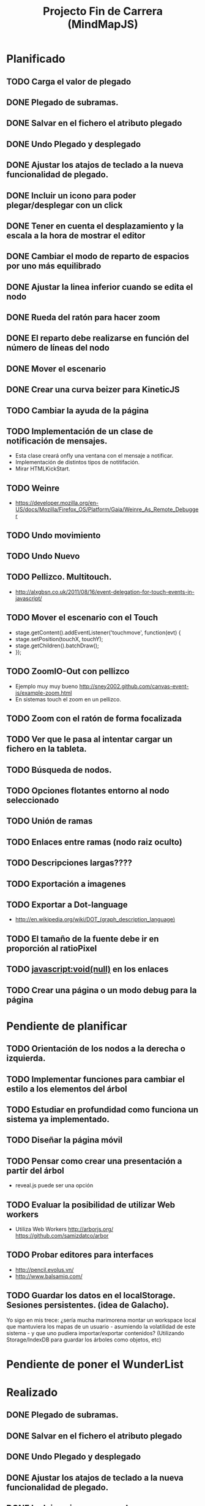 #+TITLE: Projecto Fin de Carrera (MindMapJS)
#+STARTUP:  

* Planificado
** TODO Carga el valor de plegado
** DONE Plegado de subramas.
   CLOSED: [2013-08-08 jue 21:19]
** DONE Salvar en el fichero el atributo plegado
   CLOSED: [2013-08-28 mié 08:14]
** DONE Undo Plegado y desplegado
   CLOSED: [2013-08-27 mar 09:06]
** DONE Ajustar los atajos de teclado a la nueva funcionalidad de plegado.
   CLOSED: [2013-08-27 mar 08:31]
** DONE Incluir un icono para poder plegar/desplegar con un click
   CLOSED: [2013-08-27 mar 08:48]
** DONE Tener en cuenta el desplazamiento y la escala a la hora de mostrar el editor
   CLOSED: [2013-08-02 vie 11:58]
** DONE Cambiar el modo de reparto de espacios por uno más equilibrado
   CLOSED: [2013-07-24 mié 14:49]

** DONE Ajustar la linea inferior cuando se edita el nodo
   CLOSED: [2013-07-24 mié 14:49]
   
** DONE Rueda del ratón para hacer zoom
   CLOSED: [2013-07-26 vie 10:24]


** DONE El reparto debe realizarse en función del número de líneas del nodo
   CLOSED: [2013-08-02 vie 09:43]

** DONE Mover el escenario
   CLOSED: [2013-08-02 vie 09:43]

** DONE Crear una curva beizer para KineticJS
   CLOSED: [2013-08-02 vie 09:44]


** TODO Cambiar la ayuda de la página
** TODO Implementación de un clase de notificación de mensajes. 
   - Esta clase creará onfly una ventana con el mensaje a notificar. 
   - Implementación de distintos tipos de notitifación.
   - Mirar HTMLKickStart.
** TODO Weinre 
   - https://developer.mozilla.org/en-US/docs/Mozilla/Firefox_OS/Platform/Gaia/Weinre_As_Remote_Debugger

** TODO Undo movimiento
** TODO Undo Nuevo

** TODO Pellizco. Multitouch. 
   - http://alxgbsn.co.uk/2011/08/16/event-delegation-for-touch-events-in-javascript/
** TODO Mover el escenario con el Touch
   - stage.getContent().addEventListener('touchmove', function(evt) {
   -    stage.setPosition(touchX, touchY);
   -    stage.getChildren().batchDraw();
   - });

** TODO ZoomIO-Out con pellizco 
   - Ejemplo muy muy bueno http://sney2002.github.com/canvas-event-js/example-zoom.html
   - En sistemas touch el zoom en un pellizco. 


** TODO Zoom con el ratón de forma focalizada

** TODO Ver que le pasa al intentar cargar un fichero en la tableta. 
** TODO Búsqueda de nodos. 
** TODO Opciones flotantes entorno al nodo seleccionado
** TODO Unión de ramas 
** TODO Enlaces entre ramas (nodo raiz oculto)
** TODO Descripciones largas????
** TODO Exportación a imagenes

** TODO Exportar a Dot-language
   - http://en.wikipedia.org/wiki/DOT_(graph_description_language)
** TODO El tamaño de la fuente debe ir en proporción al ratioPixel
** TODO javascript:void(null) en los enlaces

** TODO Crear una página o un modo debug para la página


* Pendiente de planificar
** TODO Orientación de los nodos a la derecha o izquierda. 

** TODO Implementar funciones para cambiar el estilo a los elementos del árbol
** TODO Estudiar en profundidad como funciona un sistema ya implementado.
** TODO Diseñar la página móvil
** TODO Pensar como crear una presentación a partir del árbol
   - reveal.js puede ser una opción

** TODO Evaluar la posibilidad de utilizar Web workers 
   - Utiliza Web Workers http://arborjs.org/ https://github.com/samizdatco/arbor

** TODO Probar editores para interfaces
   - http://pencil.evolus.vn/ 
   - http://www.balsamiq.com/
   
** TODO Guardar los datos en el localStorage. Sesiones persistentes. (idea de Galacho).
Yo sigo en mis trece: ¿sería mucha marimorena montar un workspace local que mantuviera 
los mapas de un usuario - asumiendo la volatilidad de este sistema - y que uno pudiera 
importar/exportar contenidos? (Utilizando Storage/IndexDB para guardar los árboles como 
objetos, etc)



* Pendiente de poner el WunderList

* Realizado
** DONE Plegado de subramas.
   CLOSED: [2013-08-08 jue 21:19]
** DONE Salvar en el fichero el atributo plegado
   CLOSED: [2013-08-28 mié 08:14]
** DONE Undo Plegado y desplegado
   CLOSED: [2013-08-27 mar 09:06]
** DONE Ajustar los atajos de teclado a la nueva funcionalidad de plegado.
   CLOSED: [2013-08-27 mar 08:31]
** DONE Incluir un icono para poder plegar/desplegar con un click
   CLOSED: [2013-08-27 mar 08:48]
** DONE Tener en cuenta el desplazamiento y la escala a la hora de mostrar el editor
   CLOSED: [2013-08-02 vie 11:58]
** DONE Cambiar el modo de reparto de espacios por uno más equilibrado
   CLOSED: [2013-07-24 mié 14:49]

** DONE Ajustar la linea inferior cuando se edita el nodo
   CLOSED: [2013-07-24 mié 14:49]
   
** DONE Rueda del ratón para hacer zoom
   CLOSED: [2013-07-26 vie 10:24]

** DONE El reparto debe realizarse en función del número de líneas del nodo
   CLOSED: [2013-08-02 vie 09:43]

** DONE Mover el escenario
   CLOSED: [2013-08-02 vie 09:43]

** DONE Crear una curva beizer para KineticJS
   CLOSED: [2013-08-02 vie 09:44]




** DONE Función para saber el número de nodos hoja que tiene un árbol
   CLOSED: [2013-07-24 mié 09:32]

** DONE Aumentar el ancho del textArea mientras escribe
   CLOSED: [2013-07-23 mar 11:51]


** DONE Incluir tecla para Nuevo
   CLOSED: [2013-07-22 lun 12:33]
   - <Shift+n> puede ser una opción
** DONE Bug: el undo no fuciona por la edición en el add de nodos
   CLOSED: [2013-07-22 lun 12:22]
** DONE Cuando se edita poner un película sobre el canvas.
   CLOSED: [2013-07-19 vie 12:49]
   - opacity = 0.5
** DONE Aunmentar el textArea al introducir un salto de línea 
   CLOSED: [2013-07-19 vie 09:29]
   - parseFloat("1.1em") = 1.1

** DONE Nuevos atajos de teclado + Teclas del Vi [7/7]
   CLOSED: [2013-07-19 vie 08:48]
   [X] <Tab> para moverse por lo niveles. Cuando llega a un nodo hijo crea un nuevo nodo hijo. Cuando llega a un nodo plegado lo despliega
   [X] <Enter> para entrar y salir del modo de edición
   [X] <Escape> para salir del modo de edición
   [X] <Shift+Enter> para crear un hermano. Si esta en modo de edición Abrir nueva línea.
   [X] <Shift+Tab> para crear hijo
   [X] <Shift++> para plegar
   [X] <Shift+-> para desplegar
** DONE Control de edición con Enter. 
   CLOSED: [2013-07-16 mar 09:17]
** DONE Undo de Edición
   CLOSED: [2013-07-16 mar 09:17]

** DONE Probar la depuración con el crhome android
   CLOSED: [2013-07-12 vie 19:49]
   - http://www.android.es/herramientas-de-depuracion-remota-en-chrome-para-android.html#axzz2YoKXNQwV
** DONE Cambiar la botonera se ve muy pequeña en tablets
   CLOSED: [2013-07-12 vie 08:49]
** DONE Implementar un Undo.
   CLOSED: [2013-07-10 mié 09:10]
   - https://coderwall.com/p/rdzera
   - https://github.com/ArthurClemens/Javascript-Undo-Manager
   - https://github.com/shichuan/javascript-patterns/blob/master/design-patterns/command.html (patrón comando)

** DONE Nuevo README.md explicando como crear el proyecto.
   CLOSED: [2013-06-19 mié 08:29]

** DONE Incorporar GruntJs para automatizar tareas
   CLOSED: [2013-06-17 lun 11:53]

** DONE JsHint para validar código
   CLOSED: [2013-06-17 lun 11:52]
** DONE Uglify como compresor de código JavaScript
   CLOSED: [2013-06-17 lun 11:53]
** DONE Exportar a freeMind 
   CLOSED: [2013-06-14 vie 08:32]
window.URL = window.URL || window.webkitURL;
var blob = new Blob(['body { color: red; }'], {type: 'text/css'});
var link = document.createElement('a');
link.download="nombre.txt";
link.href = window.URL.createObjectURL(blob);
link.click();
SEGUNDA FORMA
http://stackoverflow.com/questions/7160720/create-a-file-using-javascript-in-chrome-on-client-side
- librería alternativa para filesystem https://github.com/ebidel/idb.filesystem.js

** DONE Modo Activo/Inactivo del controlador de teclado falla
   CLOSED: [2013-06-14 vie 08:31]


** DONE Documentar teclado.js
   CLOSED: [2013-05-29 mié 11:31]

** DONE Implementación de la primera interface
   CLOSED: [2013-06-04 mar 08:58]

** DONE Incluir enlace a Githup
   CLOSED: [2013-06-04 mar 08:58]
** DONE Incluir enlace al JSDOC. Documentación de la API.
   CLOSED: [2013-06-04 mar 08:58]

** DONE Incorporar Firebug lite para poder depurar 
   CLOSED: [2013-06-04 mar 08:59]
   - <script type="text/javascript" src="https://getfirebug.com/firebug-lite.js"></script>

** DONE El editor en formato TextArea queda un poco basto mejorarlo
   CLOSED: [2013-06-05 mié 18:25]

** DONE Poner la botonera en una hilera vertical de 2 en 2 botones
   CLOSED: [2013-06-05 mié 18:50]

** DONE Nueva idea por defecto editable
   CLOSED: [2013-06-05 mié 19:06]

** DONE Cuando se escala la posición del editor no es correcta
   CLOSED: [2013-05-25 sáb 11:05]

** DONE Funciones de colores (pasar a un modulo concreto
   CLOSED: [2013-05-24 vie 12:17]

** DONE Escalar. ZoomIn - ZoomOut y teclas de función
   CLOSED: [2013-05-24 vie 12:18]
** DONE Copiar las implementaciones al src como modulos del proyecto
   CLOSED: [2013-05-24 vie 12:17]

** DONE Pasar la funcionalidad de carga a MM
   CLOSED: [2013-05-12 dom 13:19]

** DONE Crear un nuevo render más optimo para un número grande de nodos
   CLOSED: [2013-04-28 dom 11:50]

** DONE Cambiar el editor del nodo por un input
   CLOSED: [2013-05-06 lun 20:48]
** DONE Ajustar la posición del editor
   CLOSED: [2013-05-06 lun 20:48] DEADLINE: <2013-05-06 lun> SCHEDULED: <2013-03-11 lun>
   - Parece que el problema proviene del group
   - A lo mejor hay que pensar en quitar el group e implementar el render del nodo de otra forma
** DONE Pasar los atajos de teclado a la librería MM
   CLOSED: [2013-05-08 mié 09:48]

** DONE Ver como poner el foco 
   CLOSED: [2013-04-30 mar 11:47]
   - No de ve claro desde que se ha introducido los colores.
   - En el nuevo render puede ser un globo

** DONE Añadir al manejador de eventos el evt.preventDefault();
   CLOSED: [2013-05-08 mié 09:24] DEADLINE: <2013-05-07 mar>
   - Comprobar funcionamiento y si funciona bien dejarlo
   - También se puede combinar con event.stopPropagation();

** DONE Incorporar colores aleatorios a los nodos
   CLOSED: [2013-04-28 dom 11:50]

** DONE Librería para carga de ficheros
   CLOSED: [2013-04-22 lun 21:36] DEADLINE: <2013-04-27 sáb> SCHEDULED: <2013-03-11 lun>
** DONE Prueba de carga de un MM de FreeMind
   CLOSED: [2013-04-22 lun 21:36] DEADLINE: <2013-04-27 sáb> SCHEDULED: <2013-03-11 lun>
   - Implementar un parse XML de FreeMind

** DONE (Bug) Revisar los ejemplos que han dejado de funcionar
   CLOSED: [2013-04-22 lun 17:39] DEADLINE: <2013-04-22 lun>

** DONE (Bug) Al borrar el raíz y crear un nuevo árbol se rompe todo.
   CLOSED: [2013-04-22 lun 18:45] DEADLINE: <2013-04-27 sáb>

** DONE Implementar prueba de concepto con KineticJS [10/10]
   CLOSED: [2013-04-22 lun 17:17]
*** DONE Dibujar un nodo / texto
    CLOSED: [2012-12-28 dom 19:48]
*** DONE Ejemplo de funcionamiento del sistema de eventos
    CLOSED: [2012-01-04 dom 20:59]
*** DONE Hacer un nodo editable
    CLOSED: [2013-01-07 dom 15:52]
*** DONE Crear un clase para nodos
    CLOSED: [2013-01-11 dom 19:52]
*** DONE Ejemplo con multiples nodos
    CLOSED: [2013-01-11 dom 19:55]
*** DONE Dibujar una arista
    CLOSED: [2013-01-25 vie 21:17]
*** DONE Ejemplo con dos nodos y una arista
    CLOSED: [2013-02-02 sáb 01:18]
*** DONE Primer ejemplo completo con un mapa
    CLOSED: [2013-02-07 jue 20:58]
*** DONE interacción
    CLOSED: [2013-03-17 dom 02:22] DEADLINE: <2013-03-17 dom> SCHEDULED: <2013-03-17 dom> 
*** DONE Pruebas con eventos touch 
    CLOSED: [2013-04-22 lun 17:17]
** DONE Mejoras visuales el nodo
   CLOSED: [2013-04-22 lun 17:15]
** DONE Mejoras visuales las aristas
   CLOSED: [2013-04-22 lun 17:15]

** DONE bug en el test del processable. REVISAR.
   CLOSED: [2013-04-13 sáb 16:07]

** DONE Escenario ajustable al contenedor
   CLOSED: [2013-04-22 lun 17:04]
** DONE Crear una nueva capa para el grid
   CLOSED: [2013-04-22 lun 17:04]
** DONE Modificar el render para poder disponer de más de uno.
   CLOSED: [2013-04-22 lun 17:05]

** DONE Probar los ejemplos con ... [4/4]
   CLOSED: [2013-03-17 dom 03:30] SCHEDULED: <2013-03-03 dom>
*** DONE Google Chrome
    CLOSED: [2013-01-13 dom 20:12]
*** DONE Firefox
    CLOSED: [2013-01-13 dom 19:58]
*** DONE Safari
    CLOSED: [2013-02-20 mié 19:18]
*** DONE Internet Explorer 9 
    CLOSED: [2013-03-12 mar 19:18]
** DONE Crear libería para manejo de teclado [5/5]
   CLOSED: [2013-03-17 dom 20:06]
*** DONE Buscar constantes de teclado. Escape, Tabulador, Insert, etc.
    CLOSED: [2013-01-13 dom 21:24]
*** DONE Funciones para convertir de teclas valor a texto y viceversa
    CLOSED: [2013-01-14 lun 21:13]
*** DONE Implementar un manejador de atajos de teclado
    CLOSED: [2013-01-20 dom 20:06]
*** DONE Página para pruebas de atajos de teclado
*** DONE Probrar en distintos navegadores (Safari, Chrome, Firefox, IE)
    CLOSED: [2013-03-17 dom 20:06]

** DONE El nodo que esta en modo edición debe tener el foco.
   CLOSED: [2013-03-10 dom 02:46] DEADLINE: <2013-03-10 dom> SCHEDULED: <2013-03-10 dom>

** DONE El el foco en el nodo con el click
   CLOSED: [2013-03-10 dom 02:46] DEADLINE: <2013-03-10 dom> SCHEDULED: <2013-03-10 dom>

** DONE Implementación de un test de rendimiento. 
   CLOSED: [2013-03-10 dom 03:43] SCHEDULED: <2013-03-10 dom>
   - Crear un MM con 100, 1000 y/o 10000 para ver como se comporta el sistema.

** DONE Terminada la prueba de interacción.
   CLOSED: [2013-03-17 dom 03:31]

** DONE Permitir la opción de borrado de nodos
   CLOSED: [2013-03-10 dom 01:14] DEADLINE: <2013-03-10 dom> SCHEDULED: <2013-03-10 dom>

** DONE Incluir al procesable el retorno
   CLOSED: [2013-03-03 dom 19:47] SCHEDULED: <2013-03-03 dom>
   - El procesable se va a quedar sólo para el árbol. Mejor untilizar un patrón PubSub

** DONE Ver un sistema de documentación para el código fuente
   CLOSED: [2013-03-03 dom 19:48] SCHEDULED: <2013-03-03 dom>
   - Hasta el momento el jsDoc parece campeón. Probar en el sistema en vivo.
** DONE Documentar [7/7]
   CLOSED: [2013-03-03 dom 19:36] 
*** DONE arbol-n.js
    CLOSED: [2013-03-03 dom 19:35] 
*** DONE dom.js
    CLOSED: [2013-03-03 dom 19:35] 
*** DONE klass.js
    CLOSED: [2013-03-03 dom 19:35] 
*** DONE properties.js
    CLOSED: [2013-03-03 dom 19:35] 
*** DONE chain.js
    CLOSED: [2013-03-03 dom 19:35] 
*** DONE processable.js
    CLOSED: [2013-03-03 dom 19:35] 
*** DONE pubsub.js
    CLOSED: [2013-03-03 dom 19:36] 

** DONE Implementar el patrón PubSub para manejo de eventos
   CLOSED: [2013-03-03 dom 19:35] SCHEDULED: <2013-03-03 dom> 

** DONE El array de aristas se dispara no para de introducir más y más aristas.
   CLOSED: [2013-03-03 dom 19:33] SCHEDULED: <2013-03-03 dom>

** DONE Ajustar las aristas una vez terminada la edición
   CLOSED: [2013-02-23 sáb 23:19] SCHEDULED: <2013-03-03 dom>
** DONE Escalar el nodo una vez editado
   CLOSED: [2013-02-23 sáb 22:02] SCHEDULED: <2013-03-03 dom>
** DONE Arbol-N [4/4]
   CLOSED: [2013-02-10 dom 02:03] SCHEDULED: <2013-01-26 sáb>
*** DONE Primera implementación.
    CLOSED: [2013-01-25 vie 18:25]
*** DONE Pruebas sobre la librería.
    CLOSED: [2013-01-27 dom 19:12]
*** DONE Aplanar la lista de los recorridos.
    CLOSED: [2013-01-25 vie 20:26]
*** DONE Funciones y test de movimiento por el árbol: 
    CLOSED: [2013-02-10 dom 01:46] 
    - Buscar un elemento
    - Profundidad
    - PadreDe 
** DONE Crear los tests para la Clase
   CLOSED: [2013-02-02 sáb 01:18] SCHEDULED: <2013-01-30 mié>

** DONE Ver como implementar un sistema de Test (mocha).
   CLOSED: [2013-01-27 dom 18:30] SCHEDULED: <2013-01-28 lun>

** DONE Instalar Internet Explorer en Linux
   CLOSED: [2013-01-13 dom 20:05]
   El Play on linux no tiene el Internet Explorer 9 para su instalación en linux.
   Buscar alguna manera de instalarlo.
** DONE Instalar el Safari en Linux
   CLOSED: [2013-01-13 dom 19:47]

** DONE Anteproyecto [8/8]
   CLOSED: [2012-12-16 dom 12:32]
*** DONE Mapa mental sobre el anteproyecto.
    CLOSED: [2012-11-16 vie 21:02]
*** DONE Titulo.
    CLOSED: [2012-11-16 vie 21:02]
*** DONE Introducción.
    CLOSED: [2012-11-16 vie 21:02]
*** DONE Objetivos.
    CLOSED: [2012-11-16 vie 21:02]
*** DONE Medios.
    CLOSED: [2012-11-16 vie 21:02]
*** DONE Etapas.
    CLOSED: [2012-12-16 dom 12:32]
*** DONE Modelo UML-WAE.
    CLOSED: [2012-12-16 dom 12:32]
*** DONE Medotología ágil.
    CLOSED: [2012-12-16 dom 12:32]

** DONE Crear la estructura de directorios del proyecto
   CLOSED: [2012-11-10 sáb 21:02]  
** DONE Crear este documento TODO
   CLOSED: [2012-11-10 sáb 21:02] 
** DONE Buscar Documentación general sobre JavaScript
   CLOSED: [2012-11-11 dom 13:36] 
** DONE Existe algún estandard sobre mapas mentales.
   CLOSED: [2012-11-11 dom 13:37] 
   - http://eric-blue.com/2007/03/24/a-call-to-action-the-need-for-a-common-mind-map-file-format/
     En este blog el tal Eric se que queja y pone en claro por que
     debe haber un formato standard para los mapas mentales.
     Por lo que he podido comporbar no existe un estandard 
     Sobre ellos, en el siguiente enlance ...
   - http://www.mind-mapping.org/interoperability-of-mind-mapping-software/
     Podemos ver como los distintos programas importan y/o 
     exportar otros formatos de otras aplicaciones.
** DONE Buscar documentación sobre herencia en JavaScript
   CLOSED: [2012-11-11 dom 22:56] 
 



* Sitios interesantes

** Editores de mapas mentales
*** http://www.text2mindmap.com/ Tiene una edición en texto muy rápida
*** http://www.mindmeister.com/es/demo/225986033 editor de mapas muy bueno
*** http://sourceforge.net/projects/freemind/

** Librerias
*** Eventos para canvas 
    - http://sney2002.github.com/canvas-event-js/
*** Gráfos
    - https://github.com/anvaka/VivaGraphJS
    - http://www.rubenswieringa.com/blog/interactive-mindmap (Lo idela es llegar a algo así. Hecho en Flex)
    - https://github.com/kennethkufluk/js-mindmap
    - Graphiz como soporte para representar mapas mentales?? http://www.emezeta.com/articulos/dibujar-grafos-o-estructuras-de-datos#axzz2C5UB2pvH
    - Muy, muy buena. http://arborjs.org/ https://github.com/samizdatco/arbor
    - Sencilla pero efectiva. https://github.com/dhotson/springy

** Información sobre mapas mentales
*** http://www.mind-mapping.org/ organización donde hay información general sobre mindmap

** Formatos de ficheros
*** Quién importa qué  http://www.mind-mapping.org/interoperability-of-mind-mapping-software/ 
*** Necesidad de un formato común http://mindmappingsoftwareblog.com/the-need-for-a-common-file-format/
*** http://eric-blue.com/2007/03/24/a-call-to-action-the-need-for-a-common-mind-map-file-format/

** Ejemplos interesanes
*** Pizarra. Pintar con el ratón http://www.esedeerre.com/ejemplo/20/182/html5-pizarra-con-canvas-y-javascript
*** Manejo de fichero (lectura/escritura) 
    - Quien soporta manejores de fichero http://www.html5rocks.com/en/features/file_access
    - http://www.w3.org/TR/file-upload/
    - http://www.w3.org/TR/2012/WD-FileAPI-20121025/
    - http://www.w3.org/TR/2012/WD-file-system-api-20120417/
    - http://www.html5rocks.com/en/tutorials/file/dndfiles/
*** Grafo
    - http://snipplr.com/view/1950/graph-javascript-framework-version-001/

** Documentación de Fuentes / Manual de usuario
*** Documentación de fuentes o manual de usuario
    - http://sphinx-doc.org/domains.html#the-javascript-domain
*** Documentación de fuentes 
    - http://es.wikipedia.org/wiki/JSDoc

** Otros
*** Sitio que te indica quien soporta http://caniuse.com/

** Herramientas
*** Editor de prototipos webs: 
    - http://pencil.evolus.vn/ 
    - http://www.balsamiq.com/
*** Para empaquetar aplicaciones JS + CSS + HTML5 para moviles. http://phonegap.com/


** Bibliografia
*** http://es.scribd.com/doc/91319761/Tesis-Valeria-de-Castro
